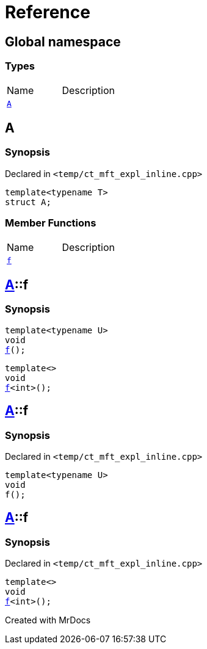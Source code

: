 = Reference
:mrdocs:

[#index]

== Global namespace

===  Types
[cols=2,separator=¦]
|===
¦Name ¦Description
¦xref:A.adoc[`A`]  ¦

|===


[#A]

== A



=== Synopsis

Declared in `<temp/ct_mft_expl_inline.cpp>`

[source,cpp,subs="verbatim,macros,-callouts"]
----
template<typename T>
struct A;
----

===  Member Functions
[cols=2,separator=¦]
|===
¦Name ¦Description
¦xref:A/f.adoc[`f`]  ¦
|===



:relfileprefix: ../
[#A-f]

== xref:A.adoc[pass:[A]]::f

  

=== Synopsis
  

[source,cpp,subs="verbatim,macros,-callouts"]
----
template<typename U>
void
xref:A/f-07.adoc[pass:[f]]();
----

[source,cpp,subs="verbatim,macros,-callouts"]
----
template<>
void
xref:A/f-04.adoc[pass:[f]]<int>();
----
  







:relfileprefix: ../
[#A-f-07]

== xref:A.adoc[pass:[A]]::f



=== Synopsis

Declared in `<temp/ct_mft_expl_inline.cpp>`

[source,cpp,subs="verbatim,macros,-callouts"]
----
template<typename U>
void
f();
----








:relfileprefix: ../
[#A-f-04]

== xref:A.adoc[pass:[A]]::f



=== Synopsis

Declared in `<temp/ct_mft_expl_inline.cpp>`

[source,cpp,subs="verbatim,macros,-callouts"]
----
template<>
void
xref:A/f-07.adoc[pass:[f]]<int>();
----









Created with MrDocs
